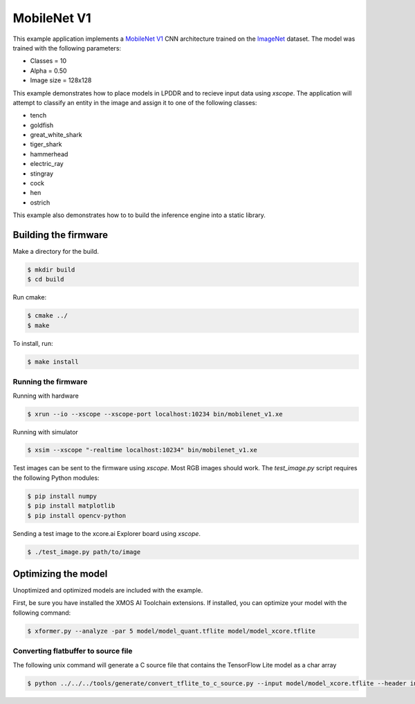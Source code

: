 ############
MobileNet V1
############

This example application implements a `MobileNet V1 <https://arxiv.org/abs/1704.04861>`__ CNN architecture trained on the `ImageNet <http://www.image-net.org/>`__ dataset.  The model was trained with the following parameters:

- Classes = 10
- Alpha = 0.50
- Image size = 128x128

This example demonstrates how to place models in LPDDR and to recieve input data using `xscope`.  The application will attempt to classify an entity in the image and assign it to one of the following classes:

- tench
- goldfish
- great_white_shark
- tiger_shark
- hammerhead
- electric_ray
- stingray
- cock
- hen
- ostrich

This example also demonstrates how to to build the inference engine into a static library.

*********************
Building the firmware
*********************

Make a directory for the build.

.. code-block:: console

    $ mkdir build
    $ cd build

Run cmake:

.. code-block:: console

    $ cmake ../
    $ make

To install, run:

.. code-block:: console

    $ make install

Running the firmware
====================

Running with hardware

.. code-block:: console

    $ xrun --io --xscope --xscope-port localhost:10234 bin/mobilenet_v1.xe

Running with simulator

.. code-block:: console

    $ xsim --xscope "-realtime localhost:10234" bin/mobilenet_v1.xe

Test images can be sent to the firmware using `xscope`.  Most RGB images should work.  The `test_image.py` script requires the following Python modules:

.. code-block:: console

    $ pip install numpy
    $ pip install matplotlib
    $ pip install opencv-python

Sending a test image to the xcore.ai Explorer board using `xscope`.

.. code-block:: console

    $ ./test_image.py path/to/image

********************
Optimizing the model
********************

Unoptimized and optimized models are included with the example.

First, be sure you have installed the XMOS AI Toolchain extensions.  If installed, you can optimize your model with the following command:

.. code-block:: console

    $ xformer.py --analyze -par 5 model/model_quant.tflite model/model_xcore.tflite

Converting flatbuffer to source file
====================================

The following unix command will generate a C source file that contains the TensorFlow Lite model as a char array

.. code-block:: console

    $ python ../../../tools/generate/convert_tflite_to_c_source.py --input model/model_xcore.tflite --header inference_engine/src/mobilenet_v1.h --source inference_engine/src/mobilenet_v1.c --variable-name mobilenet_v1_model
